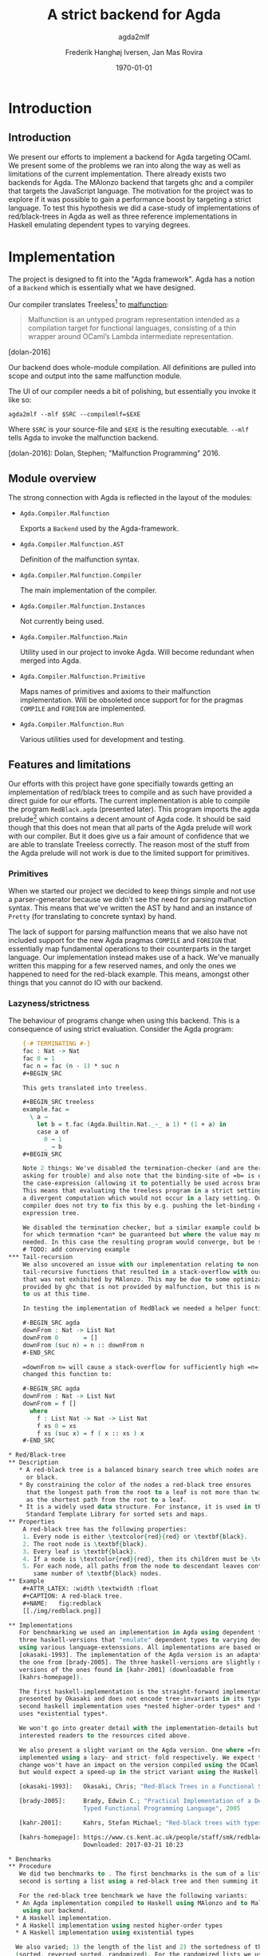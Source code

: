 #+LATEX_HEADER: \usepackage[x11names]{xcolor}
#+LATEX_HEADER: \hypersetup{colorlinks=true,urlcolor=SteelBlue3,linkcolor=Firebrick3}
#+LATEX_HEADER: \usepackage[margin=3cm]{geometry}
#+LATEX_HEADER: \usepackage[document]{ragged2e}
#+TITLE: A strict backend for Agda
#+SUBTITLE: agda2mlf
#+AUTHOR: Frederik Hanghøj Iversen, Jan Mas Rovira
#+OPTIONS: H:3
#+DATE: \today

* Introduction
  # Describe design-considerations and challenges and limitations (backlog)
** Introduction
   We present our efforts to implement a backend for Agda targeting OCaml. We
   present some of the problems we ran into along the way as well as limitations
   of the current implementation. There already exists two backends for Agda.
   The MAlonzo backend that targets ghc and a compiler that targets the
   JavaScript language. The motivation for the project was to explore if it was
   possible to gain a performance boost by targeting a strict language. To test
   this hypothesis we did a case-study of implementations of red/black-trees in
   Agda as well as three reference implementations in Haskell emulating
   dependent types to varying degrees.
* Implementation
  The project is designed to fit into the "Agda framework". Agda has a notion of
  a =Backend= which is essentially what we have designed.

  Our compiler translates Treeless[fn::Treeless is an intermediate representation of Agda.] to [[https://github.com/stedolan/malfunction][malfunction]]:

  #+BEGIN_QUOTE
  Malfunction is an untyped program representation intended as a compilation
  target for functional languages, consisting of a thin wrapper around OCaml’s
  Lambda intermediate representation.
  #+END_QUOTE [dolan-2016]

  Our backend does whole-module compilation. All definitions are pulled into
  scope and output into the same malfunction module.

  The UI of our compiler needs a bit of polishing, but essentially you invoke it
  like so:

  #+BEGIN_EXAMPLE
  agda2mlf --mlf $SRC --compilemlf=$EXE
  #+END_EXAMPLE

  Where =$SRC= is your source-file and =$EXE= is the resulting executable.
  =--mlf= tells Agda to invoke the malfunction backend.

  [dolan-2016]: Dolan, Stephen; "Malfunction Programming" 2016.

  # Describe design-considerations and challenges and limitations (backlog)
** Module overview

   The strong connection with Agda is reflected in the layout of the modules:

  * =Agda.Compiler.Malfunction=

    Exports a =Backend= used by the Agda-framework.

  * =Agda.Compiler.Malfunction.AST=

    Definition of the malfunction syntax.

  * =Agda.Compiler.Malfunction.Compiler=

    The main implementation of the compiler.

  * =Agda.Compiler.Malfunction.Instances=

    Not currently being used.

  * =Agda.Compiler.Malfunction.Main=

    Utility used in our project to invoke Agda. Will become redundant when merged into Agda.

  * =Agda.Compiler.Malfunction.Primitive=

    Maps names of primitives and axioms to their malfunction implementation.
    Will be obsoleted once support for for the pragmas =COMPILE= and =FOREIGN=
    are implemented.

  * =Agda.Compiler.Malfunction.Run=

    Various utilities used for development and testing.

** Features and limitations
   Our efforts with this project have gone specifially towards getting an
   implementation of red/black trees to compile and as such have provided a
   direct guide for our efforts. The current implementation is able to compile
   the program =RedBlack.agda= (presented later). This program imports the agda
   prelude[fn::https://github.com/UlfNorell/agda-prelude] which contains a decent amount of Agda code. It should be said
   though that this does not mean that all parts of the Agda prelude will work
   with our compiler. But it does give us a fair amount of
   confidence that we are able to translate Treeless correctly. The reason most
   of the stuff from the Agda prelude will not work is due to the limited
   support for primitives.

*** Primitives
   When we started our project we decided to keep things simple and not use a
   parser-generator because we didn't see the need for parsing malfunction
   syntax. This means that we've written the AST by hand and an instance of
   =Pretty= (for translating to concrete syntax) by hand.

   The lack of support for parsing malfunction means that we also have not
   included support for the new Agda pragmas =COMPILE= and =FOREIGN= that
   essentially map fundamental operations to their counterparts in the target
   language. Our implementation instead makes use of a hack. We've manually
   written this mapping for a few reserved names, and only the ones we happened
   to need for the red-black example. This means, amongst other things that you
   cannot do IO with our backend.

*** Lazyness/strictness
    The behaviour of programs change when using this backend. This is a
    consequence of using strict evaluation. Consider the Agda program:

    #+BEGIN_SRC agda
    {-# TERMINATING #-}
    fac : Nat -> Nat
    fac 0 = 1
    fac n = fac (n - 1) * suc n
    #+BEGIN_SRC

    This gets translated into treeless.

    #+BEGIN_SRC treeless
    example.fac =
      \ a →
        let b = t.fac (Agda.Builtin.Nat._-_ a 1) * (1 + a) in
        case a of
          0 → 1
          _ → b
    #+BEGIN_SRC

    Note 2 things: We've disabled the termination-checker (and are therefore
    asking for trouble) and also note that the binding-site of =b= is outside
    the case-expression (allowing it to potentially be used across branches).
    This means that evaluating the treeless program in a strict setting would result in
    a divergent computation which would not occur in a lazy setting. Our
    compiler does not try to fix this by e.g. pushing the let-binding down the
    expression tree.

    We disabled the termination checker, but a similar example could be given
    for which termnation *can* be guaranteed but where the value may not be
    needed. In this case the resulting program would converge, but be slower.
    # TODO: add converving example
*** Tail-recursion
    We also uncovered an issue with our implementation relating to non-
    tail-recursive functions that resulted in a stack-overflow with our backend
    that was not exhibited by MAlonzo. This may be due to some optimization
    provided by ghc that is not provided by malfunction, but this is not known
    to us at this time.

    In testing the implementation of RedBlack we needed a helper function =downFrom=:

    #-BEGIN_SRC agda
    downFrom : Nat -> List Nat
    downFrom 0       = []
    downFrom (suc n) = n :: downFrom n
    #-END_SRC

    =downFrom n= will cause a stack-overflow for sufficiently high =n=. We
    changed this function to:

    #-BEGIN_SRC agda
    downFrom : Nat -> List Nat
    downFrom = f []
      where
        f : List Nat -> Nat -> List Nat
        f xs 0 = xs
        f xs (suc x) = f ( x :: xs ) x
    #-END_SRC

* Red/Black-tree
** Description
   * A red-black tree is a balanced binary search tree which nodes are either red
     or black.
   * By constraining the color of the nodes a red-black tree ensures
     that the longest path from the root to a leaf is not more than twice as long
     as the shortest path from the root to a leaf.
   * It is a widely used data structure. For instance, it is used in the =C++=
     Standard Template Library for sorted sets and maps.
** Properties
    A red-black tree has the following properties:
    1. Every node is either \textcolor{red}{red} or \textbf{black}.
    2. The root node is \textbf{black}.
    3. Every leaf is \textbf{black}.
    4. If a node is \textcolor{red}{red}, then its children must be \textbf{black}.
    5. For each node, all paths from the node to descendant leaves contain the
       same number of \textbf{black} nodes.
** Example
    #+ATTR_LATEX: :width \textwidth :float
    #+CAPTION: A red-black tree.
    #+NAME:   fig:redblack
    [[./img/redblack.png]]

** Implementations
   For benchmarking we used an implementation in Agda using dependent types and
   three haskell-versions that "emulate" dependent types to varying degrees by
   using various language-extenssions. All implementations are based on
   [okasaki-1993]. The implementation of the Agda version is an adaptation of
   the one from [brady-2005]. The three haskell-versions are slightly modified
   versions of the ones found in [kahr-2001] (downloadable from
   [kahrs-homepage]).

   The first haskell-implementation is the straight-forward implementation
   presented by Okasaki and does not encode tree-invariants in its type. The
   second haskell implementation uses *nested higher-order types* and the last
   uses *existential types*.

   We won't go into greater detail with the implementation-details but refer
   interested readers to the resources cited above.

   We also present a slight variant on the Agda version. One where =fromList= is
   implemented using a lazy- and strict- fold respectively. We expect that this
   change won't have an impact on the version compiled using the OCaml backend,
   but would expect a speed-up in the strict variant using the Haskell-variant.

   [okasaki-1993]:   Okasaki, Chris; "Red-Black Trees in a Functional Setting", 1993

   [brady-2005]:     Brady, Edwin C.; "Practical Implementation of a Dependently
                     Typed Functional Programming Language", 2005

   [kahr-2001]:      Kahrs, Stefan Michael; "Red-black trees with types", 2001

   [kahrs-homepage]: https://www.cs.kent.ac.uk/people/staff/smk/redblack/rb.html
                     Downloaded: 2017-03-21 10:23

* Benchmarks
** Procedure
   We did two benchmarks to . The first benchmarks is the sum of a list. The
   second is sorting a list using a red-black tree and then summing it.

   For the red-black tree benchmark we have the following variants:
  * An Agda implementation compiled to Haskell using MAlonzo and to Malfunction
    using our backend.
  * A Haskell implementation.
  * A Haskell implementation using nested higher-order types
  * A Haskell implementation using existential types

  We also varied; 1) the length of the list and 2) the sortedness of the lists
  (sorted, reversed sorted, randomized). For the randomized lists we used the
  Blum Blum Shub pseudo-random number generation algorithm to generate
  (pseudo-)randmoized lists. The advantage of using this approach is the the
  results are deterministic, and therefore reproducible, and it is fairly easy
  to compute.

  We used the C Preprocessor to handle these different variants. So the programs
  do not do any input. All tests procede by sorting a list using
  =toList . fromList=, so converting to and from a red/black tree and then summing the
  resulting list. Profiling output from the Haskell-implementations show us that
  the largest cost-center (around 95%) is the generation of the tree. We do not
  have access to similar resources for the Agda implementations but we don't
  expect that the picture should be any different here.

** Results
*** Summing sorted lists
    [[./img/sum_sorted.pdf]]

    Generation of sorted lists:
    #+BEGIN_SRC haskell
      -- Non-tail recursive
      fromTo, fromTo' :: Int -> [Int]
        fromTo n = f n
          where
            f 0 = []
            f x = n - x + 1 : f (x - 1)

        -- Tail recursive
        fromTo' = f []
          where
            f xs 0 = xs
            f !xs x = f (x : xs) (x - 1)
    #+END_SRC
    For the generation of random list we use

    We see that non-tail recursive Haskell version is
    greatly optimized and it uses constant memory, consequently, is a lot faster than all
    the other versions. Both MAlonzo versions and the tail recursive Haskell
    version perform very similarly. Malfunction version is faster than MAlonzo.
    The Malfunction version is better that the MAlonzo backend but not as fast
    as the best non-tail recursive Haskell version.

    We also did a benchmark with reversed lists, the results look similar.

*** Tree-sorting and summing random lists
    #+CAPTION: Treesorting and summing a random list.
    #+ATTR_LATEX: :float
    [[./img/treesort_rand_all.pdf]]

     #+BEGIN_SRC haskell
     fromList, fromList' :: Ord a => [a] -> Tree a
     fromList = foldr insert empty
     fromList' = foldl' (flip insert) empty
     #+END_SRC
     #+BEGIN_EXAMPLE
                      inherited
   COST CENTRE        %time  %alloc
     ...
    fromList          94.9   91.0
     insert           91.6   80.9
     ...
     #+END_EXAMPLE

    We can see that the strict- and lazy Malfunction-versions have a very similar
    performance[fn::In fact, we know that they compile to the same program.
    Discussion section.], and we can further see that they perform
    similarly to the MAlonzo version.

    Quite surprisingly the Haskell versions all perform worse than the Agda
    implementations. We suspect this may be an issue with how the red/black
    algorithm was implemented.


    #+CAPTION: Treesorting and summing a long sorted list.
    #+ATTR_LATEX: :float
    [[./img/treesort_sorted_best.pdf]]
    In this benchmark the Malfunction backend performs about twice as fast as the MAlonzo backend.

    #+CAPTION: Treesorting and summing a long random list.
    #+ATTR_LATEX: :float
    [[./img/treesort_rand_best.pdf]]
    We also see that the Malfunction backend performs about ten times faster than the MAlonzo
    backend.
* Discussion
  # TODO: clarify
  The difference in implementation of the lazy- and strict-versions of the
  red/black-algorithm in Agda boil down to how =fromList= is implemented:

  #+BEGIN_SRC agda
  fromList = foldl! (flip insert) (mkT leaf)
  #+BEGIN_SRC

  #+BEGIN_SRC agda
  fromList = foldl  (flip insert) empty
  fromList = foldr insert empty
  #+BEGIN_SRC

  So in this example writing a more strict and better performing immplementation
  using the Haskell backend requires a trivial change. Of course identifying
  where to use and where not to use strictness in a lazy setting may not be as
  easy as in this case.

  Compiling to a language with strict call-semantics means that "adding
  strictness" should have close to no impact on the resulting program, and
  indeed we implemented =seq= like so:

  #-BEGIN_EXAMPLE
  seq _ a = a
  #-END_EXAMPLE

  Strictness forced us to reformulate parts of the program to avoid a
  stack-overflow when constructing the red-black tree. Similarly we explicitly
  added a strict fold to gain a performance boost when using the MAlonzo
  backend. This highlights that there are different things to be aware of
  depending on which call-semantics you are writing a program for. We also
  conclude that the example illustrates the benefit of using strict evaluation
  but also that it may be easy to achieve similar effects using the MAlonzo
  backend.

  As we've already mentioned our compiler suffers from some limitations due to
  lack of support for mapping primitives to the host-languages. This means that
  there are features that we've not been able to compare but at least in the
  case of the red/black-algorithm we've shown that compiling using the
  Malfunction backend generates roughly twice as fast a program than using the
  MAlonzo backend.
  # TODO: revise 'twice as fast' claim

* Perspectives
  # What further work could be done?
  Further effort should be put into figuring out why the Haskell implementations
  are running so slowly. Comparing the results with Haskell reference
  implementations is problematic because they are entirely different programs.
  And it is very surprising that an implementation of a program that compiles to
  Haskell is able to outperform a program written directly in Haskell.

  Further work should be put into figuring out why we get a stack-overflow when
  using =foldr=.

  To be able to more confidently compare the efficiency of the executables
  produced by our compiler benchmark of more algorithms would be useful.

  It would be desirable to have support for =COMPILE= and =FOREGIN= pragma.

  The compiler should ideally be merged into the Agda codebase.

  Adding optimizations to the compiler would also be beneficial.

* Conclusion
  We have presented our work with implementing a new backend for the Agda
  compiler targeting Malfunction a backend for the OCaml programming language.
  We've discussed some of the limitations of this implementation. We've
  successfully used it to compile an implementation of the red/black
  tree-sorting algorithm. We then performed benchmarks using this Agda
  implementation as well as three reference Haskell implementations. These
  benchmarks showed that our backend outperforms the other configurations for
  sorting randomized lists and ties with the MAlonzo backend for sorting already
  sorted lists. We also pointed out the fact that our comparison with the
  Haskell reference implementations is problematic since it is an entirely
  different implementation.
